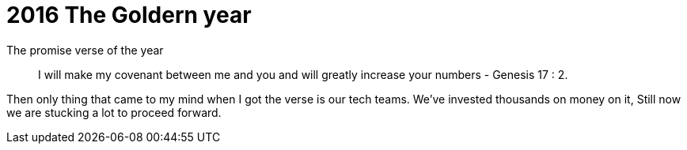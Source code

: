= 2016 The Goldern year


The promise verse of the year

> I will make my covenant between me and you and will greatly increase your numbers - Genesis 17 : 2.

Then only thing that came to my mind when I got the verse is our tech teams. We've invested thousands on money on it, Still now we are stucking a lot to proceed forward. 

